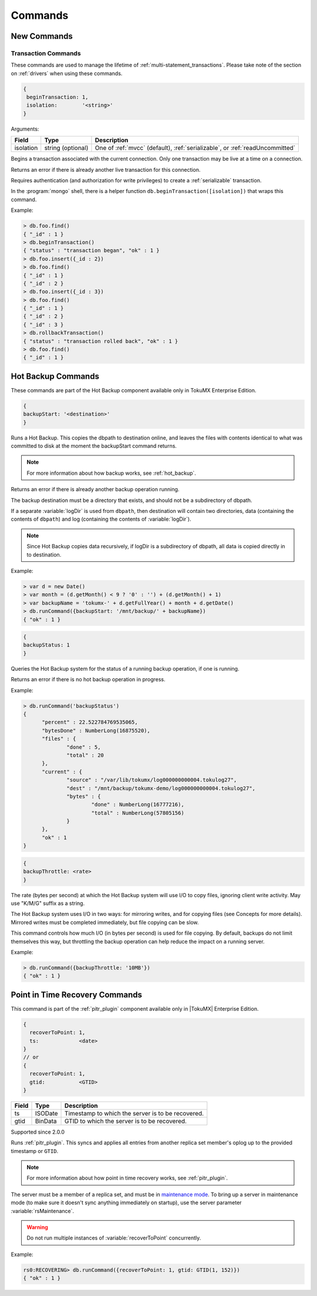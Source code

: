 .. _commands:

========
Commands
========
.. _new_commands:

New Commands
============

Transaction Commands
--------------------

These commands are used to manage the lifetime of :ref:`multi-statement_transactions`. Please take note of the section on :ref:`drivers` when using these commands.

.. command:: beginTransaction

.. code-block:: javascript

  {
   beginTransaction: 1,
   isolation:        '<string>'
  }


Arguments:

========= ================= ============================================================================
Field     Type              Description
========= ================= ============================================================================
isolation string (optional) One of :ref:`mvcc` (default), :ref:`serializable`, or :ref:`readUncommitted`
========= ================= ============================================================================

Begins a transaction associated with the current connection. Only one transaction may be live at a time on a connection.

Returns an error if there is already another live transaction for this connection.

Requires authentication (and authorization for write privileges) to create a :ref:`serializable` transaction.

In the :program:`mongo` shell, there is a helper function ``db.beginTransaction([isolation])`` that wraps this command.

Example:

.. code-block:: javascript

  > db.foo.find()
  { "_id" : 1 }
  > db.beginTransaction()
  { "status" : "transaction began", "ok" : 1 }
  > db.foo.insert({_id : 2})
  > db.foo.find()
  { "_id" : 1 }
  { "_id" : 2 }
  > db.foo.insert({_id : 3})
  > db.foo.find()
  { "_id" : 1 }
  { "_id" : 2 }
  { "_id" : 3 }
  > db.rollbackTransaction()
  { "status" : "transaction rolled back", "ok" : 1 }
  > db.foo.find()
  { "_id" : 1 }

.. _hot_backup_commands:

Hot Backup Commands
===================
These commands are part of the Hot Backup component available only in TokuMX Enterprise Edition.

.. command:: backupStart

   :field: destination, the directory where the backup files will reside.
   :type: string


.. code-block:: javascript

  {
  backupStart: '<destination>'
  }

Runs a Hot Backup. This copies the dbpath to destination online, and leaves the files with contents identical to what was committed to disk at the moment the backupStart command returns. 

.. note:: 
  For more information about how backup works, see :ref:`hot_backup`.

Returns an error if there is already another backup operation running.

The backup destination must be a directory that exists, and should not be a subdirectory of dbpath.

If a separate :variable:`logDir` is used from ``dbpath``, then destination will contain two directories, data (containing the contents of ``dbpath``) and log (containing the contents of :variable:`logDir`).

.. note::
 Since Hot Backup copies data recursively, if logDir is a subdirectory of dbpath, all data is copied directly in to destination.

Example:

.. code-block:: javascript

  > var d = new Date()
  > var month = (d.getMonth() < 9 ? '0' : '') + (d.getMonth() + 1)
  > var backupName = 'tokumx-' + d.getFullYear() + month + d.getDate()
  > db.runCommand({backupStart: '/mnt/backup/' + backupName})
  { "ok" : 1 }


.. command:: backupStatus

.. code-block:: javascript

  {
  backupStatus: 1
  }

Queries the Hot Backup system for the status of a running backup operation, if one is running.

Returns an error if there is no hot backup operation in progress.

Example:

.. code-block:: javascript

  > db.runCommand('backupStatus')
  {
        "percent" : 22.522784769535065,
        "bytesDone" : NumberLong(16875520),
        "files" : {
                "done" : 5,
                "total" : 20
        },
        "current" : {
                "source" : "/var/lib/tokumx/log000000000004.tokulog27",
                "dest" : "/mnt/backup/tokumx-demo/log000000000004.tokulog27",
                "bytes" : {
                        "done" : NumberLong(16777216),
                        "total" : NumberLong(57805156)
                }
        },
        "ok" : 1
  }

.. command:: backupThrottle

  :field: rate
  :type: integer or string (bytes)

.. code-block:: javascript

  {
  backupThrottle: <rate>
  }

The rate (bytes per second) at which the Hot Backup system will use I/O to copy files, ignoring client write activity. May use "K/M/G" suffix as a string.

The Hot Backup system uses I/O in two ways: for mirroring writes, and for copying files (see Concepts for more details). Mirrored writes must be completed immediately, but file copying can be slow.

This command controls how much I/O (in bytes per second) is used for file copying. By default, backups do not limit themselves this way, but throttling the backup operation can help reduce the impact on a running server.

Example:

.. code-block:: javascript

  > db.runCommand({backupThrottle: '10MB'})
  { "ok" : 1 }

.. _pitr_commands:

Point in Time Recovery Commands
===============================

This command is part of the :ref:`pitr_plugin` component available only in |TokuMX| Enterprise Edition.

.. command:: recoverToPoint

.. code-block:: javascript

  {
    recoverToPoint: 1,
    ts:             <date>
  }
  // or 
  {
    recoverToPoint: 1,
    gtid:           <GTID>
  }

===== ======= =================================================
Field Type    Description
===== ======= =================================================
ts    ISODate Timestamp to which the server is to be recovered.
gtid  BinData GTID to which the server is to be recovered.
===== ======= =================================================

Supported since 2.0.0

Runs :ref:`pitr_plugin`. This syncs and applies all entries from another replica set member's oplog up to the provided timestamp or ``GTID``.

.. note::
  For more information about how point in time recovery works, see :ref:`pitr_plugin`. 
  
The server must be a member of a replica set, and must be in `maintenance mode <http://docs.mongodb.org/manual/reference/command/replSetMaintenance/>`_. To bring up a server in maintenance mode (to make sure it doesn't sync anything immediately on startup), use the server parameter :variable:`rsMaintenance`.

.. warning::
  Do not run multiple instances of :variable:`recoverToPoint` concurrently.

Example:

.. code-block:: javascript

  rs0:RECOVERING> db.runCommand({recoverToPoint: 1, gtid: GTID(1, 152)})
  { "ok" : 1 }


